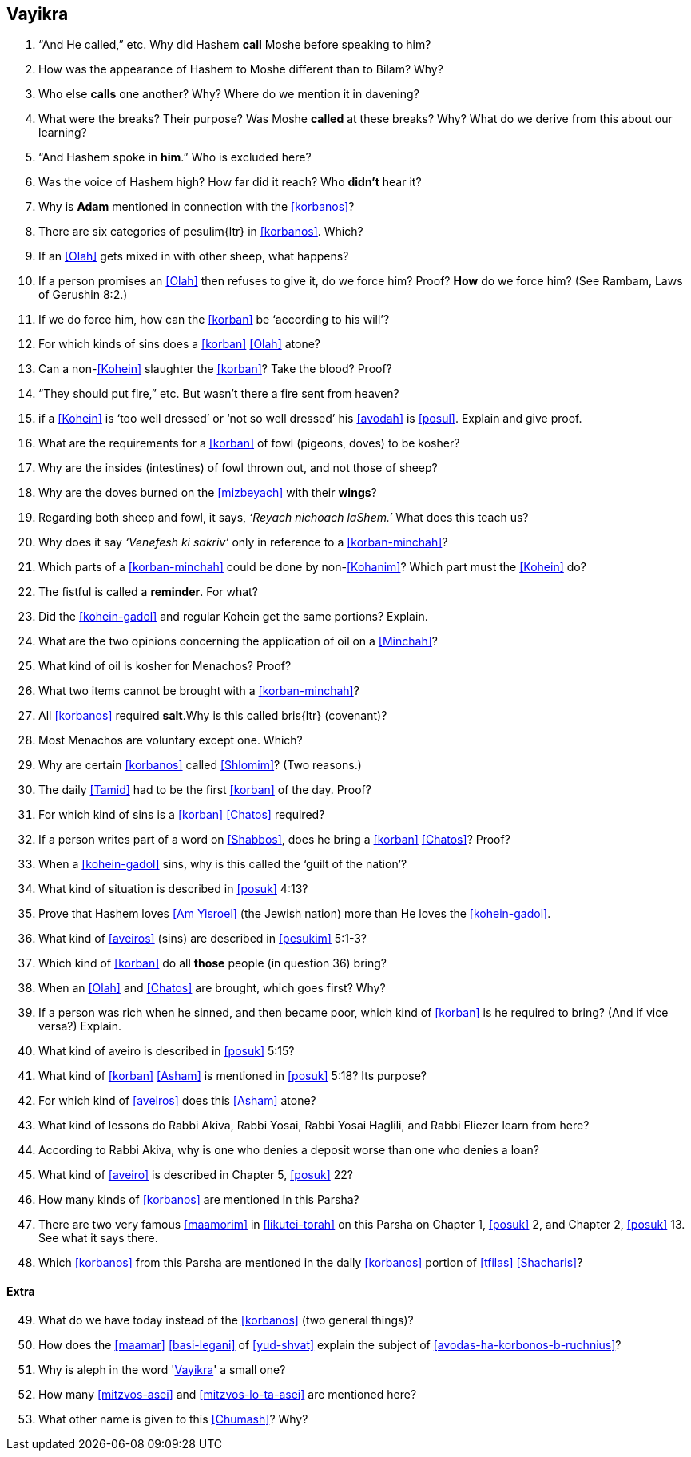 [#vayikra]
== Vayikra

. “And He called,” etc. Why did Hashem *call* Moshe before speaking to him?

. How was the appearance of Hashem to Moshe different than to Bilam? Why?

. Who else *calls* one another? Why? Where do we mention it in davening?

. What were the breaks? Their purpose? Was Moshe *called* at these breaks? Why? What do we derive from this about our learning?

. “And Hashem spoke in *him*.” Who is excluded here?

. Was the voice of Hashem high? How far did it reach? Who *didn’t* hear it?

. Why is *Adam* mentioned in connection with the <<korbanos>>?

. There are six categories of [.verse]#pesulim#{ltr} in <<korbanos>>. Which?

. If an <<Olah>> gets mixed in with other sheep, what happens?

. If a person promises an <<Olah>> then refuses to give it, do we force him? Proof? *How* do we force him? (See Rambam, Laws of Gerushin 8:2.)

. If we do force him, how can the <<korban>> be ‘according to his will’?

. For which kinds of sins does a <<korban>> <<Olah>> atone?

. Can a non-<<Kohein>> slaughter the <<korban>>? Take the blood? Proof?

. “They should put fire,” etc. But wasn’t there a fire sent from heaven?

. if a <<Kohein>> is ‘too well dressed’ or ‘not so well dressed’ his <<avodah>> is <<posul>>. Explain and give proof.

. What are the requirements for a <<korban>> of fowl (pigeons, doves) to be kosher?

. Why are the insides (intestines) of fowl thrown out, and not those of sheep?

. Why are the doves burned on the <<mizbeyach>> with their *wings*?

. Regarding both sheep and fowl, it says, _‘Reyach nichoach laShem.’_ What does this teach us?

. Why does it say _‘Venefesh ki sakriv’_ only in reference to a <<korban-minchah>>?

. Which parts of a <<korban-minchah>> could be done by non-<<Kohanim>>? Which part must the <<Kohein>> do?

. The fistful is called a *reminder*. For what?

. Did the <<kohein-gadol>> and regular Kohein get the same portions? Explain.

. What are the two opinions concerning the application of oil on a <<Minchah>>?

. What kind of oil is kosher for Menachos? Proof?

. What two items cannot be brought with a <<korban-minchah>>?

. All <<korbanos>> required *salt*.Why is this called [.verse]#bris#{ltr} (covenant)?

. Most Menachos are voluntary except one. Which?

. Why are certain <<korbanos>> called <<Shlomim>>? (Two reasons.)

. The daily <<Tamid>> had to be the first <<korban>> of the day. Proof?

. For which kind of sins is a <<korban>> <<Chatos>> required?

. If a person writes part of a word on <<Shabbos>>, does he bring a <<korban>> <<Chatos>>? Proof?

. When a <<kohein-gadol>> sins, why is this called the ‘guilt of the nation’?

. What kind of situation is described in <<posuk>> 4:13?

. Prove that Hashem loves <<Am Yisroel>> (the Jewish nation) more than He loves the <<kohein-gadol>>.

. What kind of <<aveiros>> (sins) are described in <<pesukim>> 5:1-3?

. Which kind of <<korban>> do all *those* people (in question 36) bring?

. When an <<Olah>> and <<Chatos>> are brought, which goes first? Why?

. If a person was rich when he sinned, and then became poor, which kind of <<korban>> is he required to bring? (And if vice versa?) Explain.

. What kind of aveiro is described in <<posuk>> 5:15?

. What kind of <<korban>> <<Asham>> is mentioned in <<posuk>> 5:18? Its purpose?

. For which kind of <<aveiros>> does this <<Asham>> atone?

. What kind of lessons do Rabbi Akiva, Rabbi Yosai, Rabbi Yosai Haglili, and Rabbi Eliezer learn from here?

. According to Rabbi Akiva, why is one who denies a deposit worse than one who denies a loan?

. What kind of <<aveiro>> is described in Chapter 5, <<posuk>> 22?

. How many kinds of <<korbanos>> are mentioned in this Parsha?

. There are two very famous <<maamorim>> in <<likutei-torah>> on this Parsha on Chapter 1, <<posuk>> 2, and Chapter 2, <<posuk>> 13. See what it says there.

. Which <<korbanos>> from this Parsha are mentioned in the daily <<korbanos>> portion of <<tfilas>> <<Shacharis>>?

[discrete]
==== Extra
[start=49]
. What do we have today instead of the <<korbanos>> (two general things)?

. How does the <<maamar>> <<basi-legani>> of <<yud-shvat>> explain the subject of <<avodas-ha-korbonos-b-ruchnius>>?

. Why is aleph in the word '<<Vayikra>>' a small one?

. How many <<mitzvos-asei>> and <<mitzvos-lo-ta-asei>> are mentioned here?

. What other name is given to this <<Chumash>>? Why?
